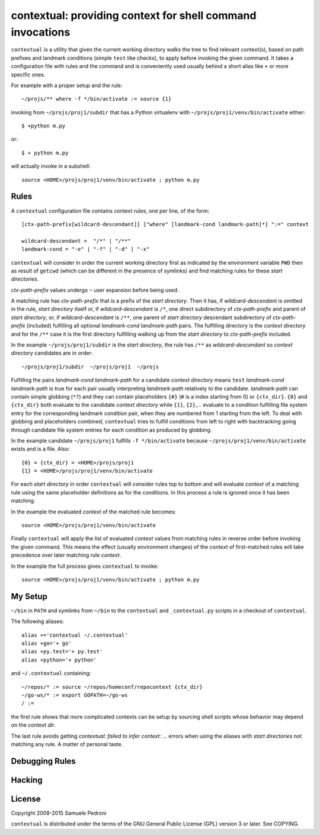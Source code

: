 contextual: providing context for shell command invocations
===========================================================

``contextual`` is a utility that given the current working directory walks
the tree to find relevant context(s), based on path prefixes and
landmark conditions (simple ``test`` like checks), to apply before invoking
the given command. It takes a configuration file with rules and the
command and is conveniently used usually behind a short alias like
``+`` or more specific ones.

For example with a proper setup and the rule::

  ~/projs/** where -f */bin/activate := source {1}

invoking from ``~/projs/proj1/subdir`` that has a Python virtualenv
with ``~/projs/proj1/venv/bin/activate`` either::

  $ +python m.py

or::

  $ + python m.py

will actually invoke in a subshell::

  source <HOME>/projs/proj1/venv/bin/activate ; python m.py

Rules
+++++

A ``contextual`` configuration file contains context rules, one per
line, of the form::

  [ctx-path-prefix[wildcard-descendant]] ["where" [landmark-cond landmark-path]*] ":=" context

  wildcard-descendant =  "/*" | "/**"
  landmark-cond = "-e" | "-f" | "-d" | "-x"

``contextual`` will consider in order the current working directory
first as indicated by the environment variable ``PWD`` then as result
of ``getcwd`` (which can be different in the presence of symlinks) and
find matching rules for these `start directories`.

`ctx-path-prefix` values undergo ``~`` user expansion before being
used.

A matching rule has `ctx-path-prefix` that is a prefix of the `start
directory`. Then it has, if `wildcard-descendant` is omitted in the
rule, `start directory` itself or, if `wildcard-descendant` is ``/*``,
one direct subdirectory of `ctx-path-prefix` and parent of `start
directory`, or, if `wildcard-descendant` is ``/**``, one parent of
`start directory` descendant subdirectory of `ctx-path-prefix`
(included) fulfilling all optional `landmark-cond landmark-path` pairs. The
fulfilling directory is the `context directory` and for the ``/**`` case
it is the first directory fulfilling walking up from the `start
directory` to `ctx-path-prefix` included.

In the example ``~/projs/proj1/subdir`` is the `start directory`, the
rule has ``/**`` as `wildcard-descendant` so `context directory`
candidates are in order::

  ~/projs/proj1/subdir  ~/projs/proj1  ~/projs

Fulfilling the pairs `landmark-cond landmark-path` for a candidate
`context directory` means ``test`` `landmark-cond` `landmark-path` is
true for each pair usually interpreting `landmark-path` relatively to
the candidate.  `landmark-path` can contain simple globbing (``*?``)
and they can contain placeholders ``{#}`` (``#`` is a index starting
from 0) or ``{ctx_dir}``. ``{0}`` and ``{ctx_dir}`` both evaluate to
the candidate `context directory` while ``{1}``, ``{2}``,...  evaluate
to a condition fulfilling file system entry for the corresponding
landmark condition pair, when they are numbered from 1 starting from
the left. To deal with globbing and placeholders combined,
``contextual`` tries to fulfill conditions from left to right with
backtracking going through candidate file system entries for each
condition as produced by globbing.

In the example candidate ``~/projs/proj1`` fulfills ``-f
*/bin/activate`` because ``~/projs/proj1/venv/bin/activate`` exists
and is a file. Also::

  {0} = {ctx_dir} = <HOME>/projs/proj1
  {1} = <HOME>/projs/proj1/venv/bin/activate

For each `start directory` in order ``contextual`` will consider rules
top to bottom and will evaluate `context` of a matching rule using the
same placeholder definitions as for the conditions. In this process a
rule is ignored once it has been matching.

In the example the evaluated `context` of the matched rule becomes::

  source <HOME>/projs/proj1/venv/bin/activate

Finally ``contextual`` will apply the list of evaluated `context`
values from matching rules in reverse order before invoking the given
command. This means the effect (usually environment changes) of the
`context` of first-matched rules will take precedence over later
matching rule `context`.

In the example the full process gives ``contextual`` to invoke::

  source <HOME>/projs/proj1/venv/bin/activate ; python m.py

My Setup
++++++++

``~/bin`` in ``PATH`` and symlinks from ``~/bin`` to the ``contextual``
and ``_contextual.py`` scripts in a checkout of ``contextual``.

The following aliases::

  alias +='contextual ~/.contextual'
  alias +go='+ go'
  alias +py.test='+ py.test'
  alias +python='+ python'

and ``~/.contextual`` containing::

  ~/repos/* := source ~/repos/homeconf/repocontext {ctx_dir}
  ~/go-ws/* := export GOPATH=~/go-ws
  / :=

the first rule shows that more complicated contexts can be setup by sourcing shell scripts whose behavior may depend on the `context dir`.

The last rule avoids getting `contextual: failed to infer context:
...` errors when using the aliases with `start directories` not
matching any rule. A matter of personal taste.

Debugging Rules
+++++++++++++++

Hacking
+++++++

License
+++++++

Copyright 2008-2015 Samuele Pedroni

``contextual`` is distributed under the terms of the GNU General
Public License (GPL) version 3 or later. See COPYING.

